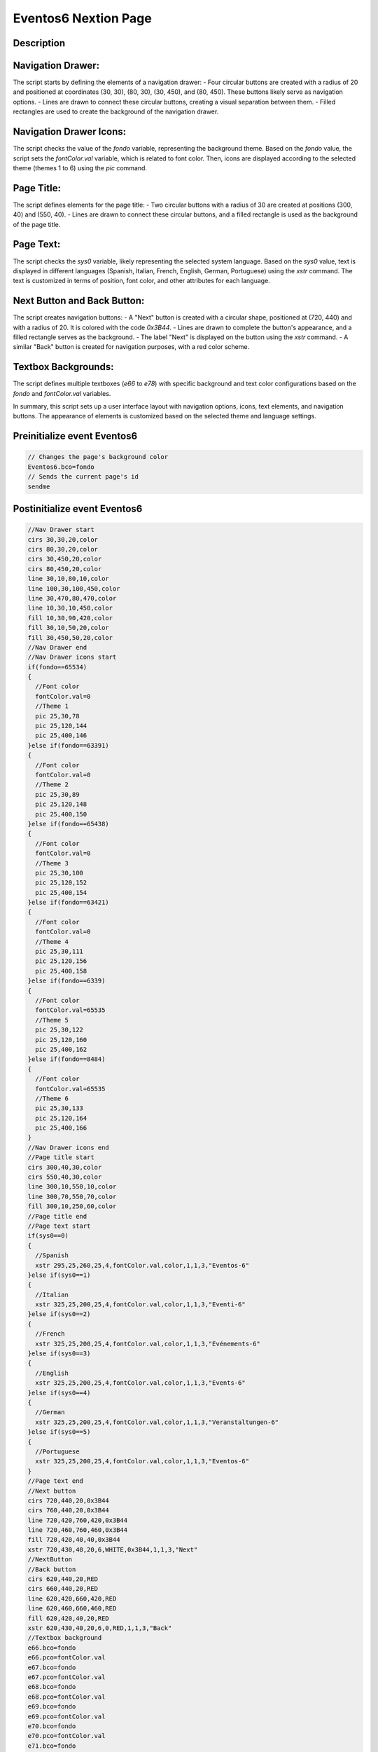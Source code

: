 Eventos6 Nextion Page
============================

Description
-----------

Navigation Drawer:
------------------
The script starts by defining the elements of a navigation drawer:
- Four circular buttons are created with a radius of 20 and positioned at coordinates (30, 30), (80, 30), (30, 450), and (80, 450). These buttons likely serve as navigation options.
- Lines are drawn to connect these circular buttons, creating a visual separation between them.
- Filled rectangles are used to create the background of the navigation drawer.

Navigation Drawer Icons:
-------------------------
The script checks the value of the `fondo` variable, representing the background theme. Based on the `fondo` value, the script sets the `fontColor.val` variable, which is related to font color.
Then, icons are displayed according to the selected theme (themes 1 to 6) using the `pic` command.

Page Title:
------------
The script defines elements for the page title:
- Two circular buttons with a radius of 30 are created at positions (300, 40) and (550, 40).
- Lines are drawn to connect these circular buttons, and a filled rectangle is used as the background of the page title.

Page Text:
-----------
The script checks the `sys0` variable, likely representing the selected system language. Based on the `sys0` value, text is displayed in different languages (Spanish, Italian, French, English, German, Portuguese) using the `xstr` command. The text is customized in terms of position, font color, and other attributes for each language.

Next Button and Back Button:
------------------------------
The script creates navigation buttons:
- A "Next" button is created with a circular shape, positioned at (720, 440) and with a radius of 20. It is colored with the code `0x3B44`.
- Lines are drawn to complete the button's appearance, and a filled rectangle serves as the background.
- The label "Next" is displayed on the button using the `xstr` command.
- A similar "Back" button is created for navigation purposes, with a red color scheme.

Textbox Backgrounds:
---------------------
The script defines multiple textboxes (`e66` to `e78`) with specific background and text color configurations based on the `fondo` and `fontColor.val` variables.

In summary, this script sets up a user interface layout with navigation options, icons, text elements, and navigation buttons. The appearance of elements is customized based on the selected theme and language settings.

Preinitialize event Eventos6
----------------------------

.. code-block:: javascript

    // Changes the page's background color
    Eventos6.bco=fondo
    // Sends the current page's id
    sendme

Postinitialize event Eventos6
-----------------------------

.. code-block:: javascript

    //Nav Drawer start
    cirs 30,30,20,color
    cirs 80,30,20,color
    cirs 30,450,20,color
    cirs 80,450,20,color
    line 30,10,80,10,color
    line 100,30,100,450,color
    line 30,470,80,470,color
    line 10,30,10,450,color
    fill 10,30,90,420,color
    fill 30,10,50,20,color
    fill 30,450,50,20,color
    //Nav Drawer end
    //Nav Drawer icons start
    if(fondo==65534)
    {
      //Font color
      fontColor.val=0
      //Theme 1
      pic 25,30,78
      pic 25,120,144
      pic 25,400,146
    }else if(fondo==63391)
    {
      //Font color
      fontColor.val=0
      //Theme 2
      pic 25,30,89
      pic 25,120,148
      pic 25,400,150
    }else if(fondo==65438)
    {
      //Font color
      fontColor.val=0
      //Theme 3
      pic 25,30,100
      pic 25,120,152
      pic 25,400,154
    }else if(fondo==63421)
    {
      //Font color
      fontColor.val=0
      //Theme 4
      pic 25,30,111
      pic 25,120,156
      pic 25,400,158
    }else if(fondo==6339)
    {
      //Font color
      fontColor.val=65535
      //Theme 5
      pic 25,30,122
      pic 25,120,160
      pic 25,400,162
    }else if(fondo==8484)
    {
      //Font color
      fontColor.val=65535
      //Theme 6
      pic 25,30,133
      pic 25,120,164
      pic 25,400,166
    }
    //Nav Drawer icons end
    //Page title start
    cirs 300,40,30,color
    cirs 550,40,30,color
    line 300,10,550,10,color
    line 300,70,550,70,color
    fill 300,10,250,60,color
    //Page title end
    //Page text start
    if(sys0==0)
    {
      //Spanish
      xstr 295,25,260,25,4,fontColor.val,color,1,1,3,"Eventos-6"
    }else if(sys0==1)
    {
      //Italian
      xstr 325,25,200,25,4,fontColor.val,color,1,1,3,"Eventi-6"
    }else if(sys0==2)
    {
      //French
      xstr 325,25,200,25,4,fontColor.val,color,1,1,3,"Evénements-6"
    }else if(sys0==3)
    {
      //English
      xstr 325,25,200,25,4,fontColor.val,color,1,1,3,"Events-6"
    }else if(sys0==4)
    {
      //German
      xstr 325,25,200,25,4,fontColor.val,color,1,1,3,"Veranstaltungen-6"
    }else if(sys0==5)
    {
      //Portuguese
      xstr 325,25,200,25,4,fontColor.val,color,1,1,3,"Eventos-6"
    }
    //Page text end
    //Next button
    cirs 720,440,20,0x3B44
    cirs 760,440,20,0x3B44
    line 720,420,760,420,0x3B44
    line 720,460,760,460,0x3B44
    fill 720,420,40,40,0x3B44
    xstr 720,430,40,20,6,WHITE,0x3B44,1,1,3,"Next"
    //NextButton
    //Back button
    cirs 620,440,20,RED
    cirs 660,440,20,RED
    line 620,420,660,420,RED
    line 620,460,660,460,RED
    fill 620,420,40,20,RED
    xstr 620,430,40,20,6,0,RED,1,1,3,"Back"
    //Textbox background
    e66.bco=fondo
    e66.pco=fontColor.val
    e67.bco=fondo
    e67.pco=fontColor.val
    e68.bco=fondo
    e68.pco=fontColor.val
    e69.bco=fondo
    e69.pco=fontColor.val
    e70.bco=fondo
    e70.pco=fontColor.val
    e71.bco=fondo
    e71.pco=fontColor.val
    e72.bco=fondo
    e72.pco=fontColor.val
    e73.bco=fondo
    e73.pco=fontColor.val
    e74.bco=fondo
    e74.pco=fontColor.val
    e75.bco=fondo
    e75.pco=fontColor.val
    e76.bco=fondo
    e76.pco=fontColor.val
    e77.bco=fondo
    e77.pco=fontColor.val
    e78.bco=fondo
    e78.pco=fontColor.val

Touch press event m0
--------------------

.. code-block:: javascript

    //Next button
    cirs 720,440,20,fondo
    cirs 760,440,20,fondo
    line 720,420,760,420,fondo
    line 720,460,760,460,fondo
    fill 720,420,40,40,fondo
    xstr 720,430,40,20,6,WHITE,fondo,1,1,3,"Next"
    //NextButton

Touch release event m0
----------------------

.. code-block:: javascript

    //Next button
    cirs 720,440,20,0x3B44
    cirs 760,440,20,0x3B44
    line 720,420,760,420,0x3B44
    line 720,460,760,460,0x3B44
    fill 720,420,40,40,0x3B44
    xstr 720,430,40,20,6,WHITE,0x3B44,1,1,3,"Next"
    //NextButton
    page Eventos7

Touch press event m1
--------------------

.. code-block:: javascript

    //Back button
    cirs 620,440,20,fondo
    cirs 660,440,20,fondo
    line 620,420,660,420,fondo
    line 620,460,660,460,fondo
    fill 620,420,40,20,fondo
    xstr 620,430,40,20,6,0,fondo,1,1,3,"Back"
    //Back button

Touch release event m1
----------------------

.. code-block:: javascript

    //Back button
    cirs 620,440,20,RED
    cirs 660,440,20,RED
    line 620,420,660,420,RED
    line 620,460,660,460,RED
    fill 620,420,40,20,RED
    xstr 620,430,40,20,6,0,RED,1,1,3,"Back"
    //Back button
    page Eventos5

Touch press event bInfoEv
-------------------------

.. code-block:: javascript

    //changes the images according the theme selected
    if(fondo==65534)
    {
      pic 25,30,79
    }else if(fondo==63391)
    {
      pic 25,30,90
    }else if(fondo==65438)
    {
      pic 25,30,101
    }else if(fondo==63421)
    {
      pic 25,30,112
    }else if(fondo==6339)
    {
      pic 25,30,123
    }else if(fondo==8484)
    {
      pic 25,30,134
    }
    //
    Info.returnPage.val=dp

Touch release event bInfoEv
---------------------------

.. code-block:: javascript

    //restores the images according the theme selected
    if(fondo==65534)
    {
      pic 25,30,78
    }else if(fondo==63391)
    {
      pic 25,30,89
    }else if(fondo==65438)
    {
      pic 25,30,100
    }else if(fondo==63421)
    {
      pic 25,30,111
    }else if(fondo==6339)
    {
      pic 25,30,122
    }else if(fondo==8484)
    {
      pic 25,30,133
    }
    //
    page Info

Touch press event bHomeEv
-------------------------

.. code-block:: javascript

    //Changes the image according the theme selected
    if(fondo==65534)
    {
      pic 25,120,145
    }else if(fondo==63391)
    {
      pic 25,120,149
    }else if(fondo==65438)
    {
      pic 25,120,153
    }else if(fondo==63421)
    {
      pic 25,120,157
    }else if(fondo==6339)
    {
      pic 25,120,161
    }else if(fondo==8484)
    {
      pic 25,120,165
    }

Touch release event bHomeEv
---------------------------

.. code-block:: javascript

    //Restores the image according the theme selected
    if(fondo==65534)
    {
      pic 25,120,144
    }else if(fondo==63391)
    {
      pic 25,120,148
    }else if(fondo==65438)
    {
      pic 25,120,152
    }else if(fondo==63421)
    {
      pic 25,120,156
    }else if(fondo==6339)
    {
      pic 25,120,160
    }else if(fondo==8484)
    {
      pic 25,120,164
    }
    //
    page Home

Touch press event bBackEv
-------------------------

.. code-block:: javascript

    //Changes the image according the theme selected
    if(fondo==65534)
    {
      pic 25,400,147
    }else if(fondo==63391)
    {
      pic 25,400,151
    }else if(fondo==65438)
    {
      pic 25,400,155
    }else if(fondo==63421)
    {
      pic 25,400,159
    }else if(fondo==6339)
    {
      pic 25,400,163
    }else if(fondo==8484)
    {
      pic 25,400,167
    }

Touch release event bBackEv
---------------------------

.. code-block:: javascript

    //Restores the image according the theme selected
    if(fondo==65534)
    {
      pic 25,400,146
    }else if(fondo==63391)
    {
      pic 25,400,150
    }else if(fondo==65438)
    {
      pic 25,400,154
    }else if(fondo==63421)
    {
      pic 25,400,159
    }else if(fondo==6339)
    {
      pic 25,400,162
    }else if(fondo==8484)
    {
      pic 25,400,166
    }
    //
    page menuServicio
